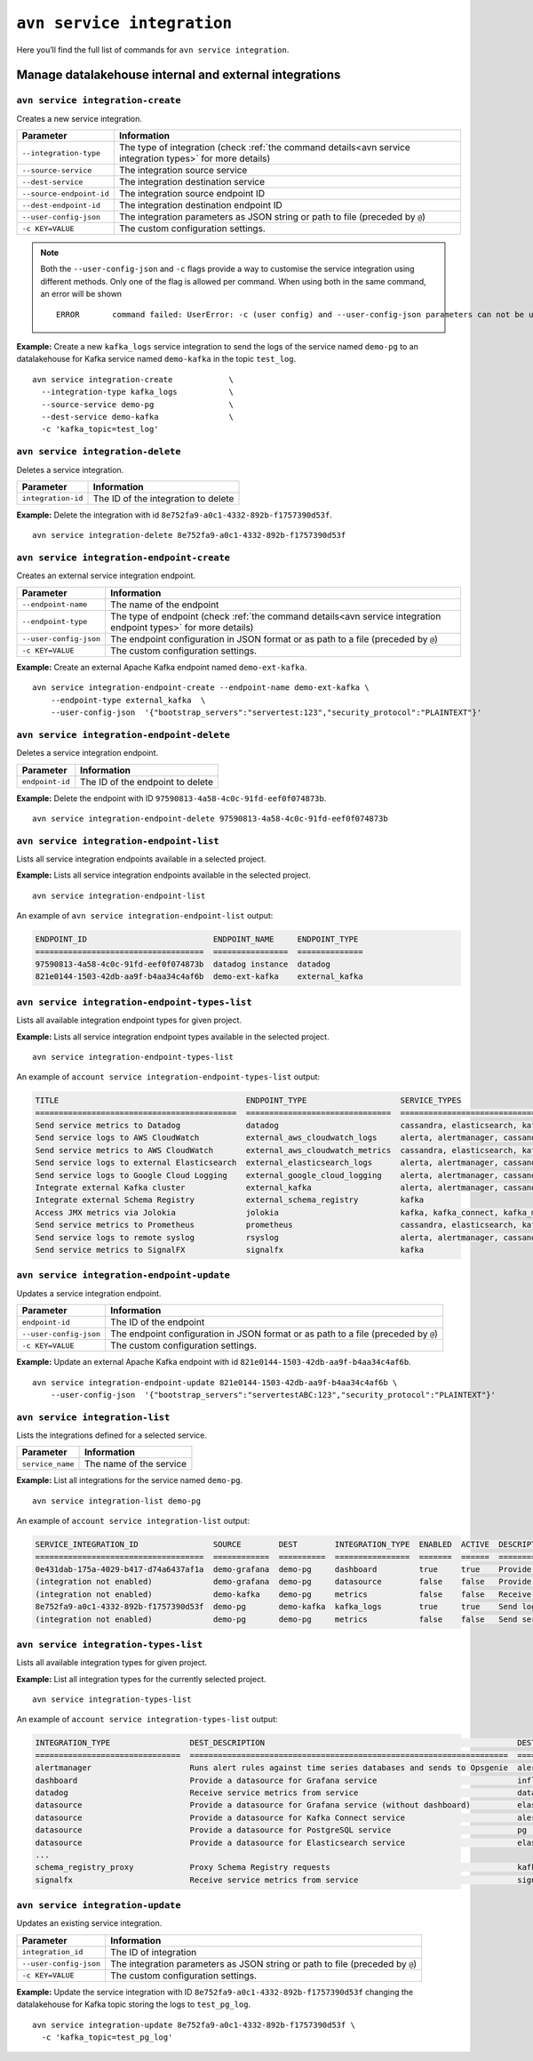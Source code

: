 ``avn service integration``
==============================================

Here you’ll find the full list of commands for ``avn service integration``.


Manage datalakehouse internal and external integrations
--------------------------------------------------------

``avn service integration-create``
'''''''''''''''''''''''''''''''''''''''''''''''''''''''''''''''''''''

Creates a new service integration.

.. list-table::
  :header-rows: 1
  :align: left

  * - Parameter
    - Information
  * - ``--integration-type``
    - The type of integration (check :ref:`the command details<avn service integration types>` for more details)
  * - ``--source-service``
    - The integration source service
  * - ``--dest-service``
    - The integration destination service
  * - ``--source-endpoint-id``
    - The integration source endpoint ID
  * - ``--dest-endpoint-id``
    - The integration destination endpoint ID
  * - ``--user-config-json`` 
    - The integration parameters as JSON string or path to file (preceded by ``@``)
  * - ``-c KEY=VALUE``
    - The custom configuration settings. 

.. Note::

  Both the ``--user-config-json`` and ``-c`` flags provide a way to customise the service integration using different methods. Only one of the flag is allowed per command. When using both in the same command, an error will be shown
  ::

    ERROR	command failed: UserError: -c (user config) and --user-config-json parameters can not be used at the same time

**Example:** Create a new ``kafka_logs`` service integration to send the logs of the service named ``demo-pg`` to an datalakehouse for Kafka service named ``demo-kafka`` in the topic ``test_log``.

::

  avn service integration-create            \
    --integration-type kafka_logs           \
    --source-service demo-pg                \
    --dest-service demo-kafka               \
    -c 'kafka_topic=test_log'

``avn service integration-delete``
'''''''''''''''''''''''''''''''''''''''''''''''''''''''''''''''''''''

Deletes a service integration.

.. list-table::
  :header-rows: 1
  :align: left

  * - Parameter
    - Information
  * - ``integration-id``
    - The ID of the integration to delete

**Example:** Delete the integration with id ``8e752fa9-a0c1-4332-892b-f1757390d53f``.

::

    avn service integration-delete 8e752fa9-a0c1-4332-892b-f1757390d53f

``avn service integration-endpoint-create``
'''''''''''''''''''''''''''''''''''''''''''''''''''''''''''''''''''''

Creates an external service integration endpoint. 

.. list-table::
  :header-rows: 1
  :align: left

  * - Parameter
    - Information
  * - ``--endpoint-name``
    - The name of the endpoint
  * - ``--endpoint-type``
    - The type of endpoint (check :ref:`the command details<avn service integration endpoint types>` for more details)
  * - ``--user-config-json``
    - The endpoint configuration in JSON format or as path to a file (preceded by ``@``)
  * - ``-c KEY=VALUE``
    - The custom configuration settings. 

**Example:** Create an external Apache Kafka endpoint named ``demo-ext-kafka``.

::

    avn service integration-endpoint-create --endpoint-name demo-ext-kafka \
        --endpoint-type external_kafka  \
        --user-config-json  '{"bootstrap_servers":"servertest:123","security_protocol":"PLAINTEXT"}'


``avn service integration-endpoint-delete``
'''''''''''''''''''''''''''''''''''''''''''''''''''''''''''''''''''''

Deletes a service integration endpoint.

.. list-table::
  :header-rows: 1
  :align: left

  * - Parameter
    - Information
  * - ``endpoint-id``
    - The ID of the endpoint to delete

**Example:** Delete the endpoint with ID ``97590813-4a58-4c0c-91fd-eef0f074873b``.

::

    avn service integration-endpoint-delete 97590813-4a58-4c0c-91fd-eef0f074873b


``avn service integration-endpoint-list``
'''''''''''''''''''''''''''''''''''''''''''''''''''''''''''''''''''''

Lists all service integration endpoints available in a selected project.

**Example:** Lists all service integration endpoints available in the selected project.

::

    avn service integration-endpoint-list

An example of ``avn service integration-endpoint-list`` output:

.. code:: text

    ENDPOINT_ID                           ENDPOINT_NAME     ENDPOINT_TYPE
    ====================================  ================  ==============
    97590813-4a58-4c0c-91fd-eef0f074873b  datadog instance  datadog
    821e0144-1503-42db-aa9f-b4aa34c4af6b  demo-ext-kafka    external_kafka


.. _avn service integration endpoint types:

``avn service integration-endpoint-types-list``
'''''''''''''''''''''''''''''''''''''''''''''''''''''''''''''''''''''

Lists all available integration endpoint types for given project.

**Example:** Lists all service integration endpoint types available in the selected project.

::

    avn service integration-endpoint-types-list

An example of ``account service integration-endpoint-types-list`` output:

.. code:: text

    TITLE                                        ENDPOINT_TYPE                    SERVICE_TYPES
    ===========================================  ===============================  =====================================================================================================================================================================================================================
    Send service metrics to Datadog              datadog                          cassandra, elasticsearch, kafka, kafka_connect, kafka_mirrormaker, mysql, pg, redis
    Send service logs to AWS CloudWatch          external_aws_cloudwatch_logs     alerta, alertmanager, cassandra, clickhouse, elasticsearch, flink, grafana, influxdb, kafka, kafka_connect, kafka_mirrormaker, m3aggregator, m3coordinator, m3db, mysql, opensearch, pg, redis, sw
    Send service metrics to AWS CloudWatch       external_aws_cloudwatch_metrics  cassandra, elasticsearch, kafka, kafka_connect, kafka_mirrormaker, mysql, pg, redis
    Send service logs to external Elasticsearch  external_elasticsearch_logs      alerta, alertmanager, cassandra, clickhouse, elasticsearch, flink, grafana, influxdb, kafka, kafka_connect, kafka_mirrormaker, m3aggregator, m3coordinator, m3db, mysql, opensearch, pg, redis, sw
    Send service logs to Google Cloud Logging    external_google_cloud_logging    alerta, alertmanager, cassandra, clickhouse, elasticsearch, flink, grafana, influxdb, kafka, kafka_connect, kafka_mirrormaker, m3aggregator, m3coordinator, m3db, mysql, opensearch, pg, redis, sw
    Integrate external Kafka cluster             external_kafka                   alerta, alertmanager, cassandra, clickhouse, elasticsearch, flink, grafana, influxdb, kafka, kafka_connect, kafka_mirrormaker, kafka_mirrormaker, m3aggregator, m3coordinator, m3db, mysql, opensearch, pg, redis, sw
    Integrate external Schema Registry           external_schema_registry         kafka
    Access JMX metrics via Jolokia               jolokia                          kafka, kafka_connect, kafka_mirrormaker
    Send service metrics to Prometheus           prometheus                       cassandra, elasticsearch, kafka, kafka_connect, kafka_mirrormaker, mysql, pg, redis
    Send service logs to remote syslog           rsyslog                          alerta, alertmanager, cassandra, clickhouse, elasticsearch, flink, grafana, influxdb, kafka, kafka_connect, kafka_mirrormaker, m3aggregator, m3coordinator, m3db, mysql, opensearch, pg, redis, sw
    Send service metrics to SignalFX             signalfx                         kafka

``avn service integration-endpoint-update``
'''''''''''''''''''''''''''''''''''''''''''''''''''''''''''''''''''''

Updates a service integration endpoint.

.. list-table::
  :header-rows: 1
  :align: left

  * - Parameter
    - Information
  * - ``endpoint-id``
    - The ID of the endpoint
  * - ``--user-config-json``
    - The endpoint configuration in JSON format or as path to a file (preceded by ``@``)
  * - ``-c KEY=VALUE``
    - The custom configuration settings. 

**Example:** Update an external Apache Kafka endpoint with id ``821e0144-1503-42db-aa9f-b4aa34c4af6b``.

::

    avn service integration-endpoint-update 821e0144-1503-42db-aa9f-b4aa34c4af6b \
        --user-config-json  '{"bootstrap_servers":"servertestABC:123","security_protocol":"PLAINTEXT"}'

.. _avn_service_integration_list:

``avn service integration-list``
'''''''''''''''''''''''''''''''''''''''''''''''''''''''''''''''''''''

Lists the integrations defined for a selected service.

.. list-table::
  :header-rows: 1
  :align: left

  * - Parameter
    - Information
  * - ``service_name``
    - The name of the service
  
**Example:** List all integrations for the service named ``demo-pg``.

::

    avn service integration-list demo-pg

An example of ``account service integration-list`` output:

.. code:: text

    SERVICE_INTEGRATION_ID                SOURCE        DEST        INTEGRATION_TYPE  ENABLED  ACTIVE  DESCRIPTION
    ====================================  ============  ==========  ================  =======  ======  ============================================================
    0e431dab-175a-4029-b417-d74a6437af1a  demo-grafana  demo-pg     dashboard         true     true    Provide a datasource for Grafana service
    (integration not enabled)             demo-grafana  demo-pg     datasource        false    false   Provide a datasource for Grafana service (without dashboard)
    (integration not enabled)             demo-kafka    demo-pg     metrics           false    false   Receive service metrics from service
    8e752fa9-a0c1-4332-892b-f1757390d53f  demo-pg       demo-kafka  kafka_logs        true     true    Send logs to Kafka
    (integration not enabled)             demo-pg       demo-pg     metrics           false    false   Send service metrics to InfluxDB, M3 or PostgreSQL service

.. _avn service integration types:

``avn service integration-types-list``
'''''''''''''''''''''''''''''''''''''''''''''''''''''''''''''''''''''

Lists all available integration types for given project.
  
**Example:** List all integration types for the currently selected project.

::

    avn service integration-types-list

An example of ``account service integration-types-list`` output:

.. code:: text

    INTEGRATION_TYPE                 DEST_DESCRIPTION                                                      DEST_SERVICE_TYPE                SOURCE_DESCRIPTION                                          SOURCE_SERVICE_TYPES
    ===============================  ====================================================================  ===============================  ==========================================================  ==================================================================================================================================================================================================
    alertmanager                     Runs alert rules against time series databases and sends to Opsgenie  alertmanager                     Provide a datasource for Alertmanager service               m3coordinator
    dashboard                        Provide a datasource for Grafana service                              influxdb                         Dashboards for InfluxDB, M3 or PostgreSQL backed metrics    grafana
    datadog                          Receive service metrics from service                                  datadog                          Send service metrics to Datadog endpoint                    cassandra, elasticsearch, kafka, kafka_connect, kafka_mirrormaker, mysql, pg, redis
    datasource                       Provide a datasource for Grafana service (without dashboard)          elasticsearch                    Grafana datasource                                          grafana
    datasource                       Provide a datasource for Kafka Connect service                        alerta                           Kafka Connect datasource                                    kafka, kafka_connect
    datasource                       Provide a datasource for PostgreSQL service                           pg                               PostgreSQL datasource                                       pg
    datasource                       Provide a datasource for Elasticsearch service                        elasticsearch                    Elasticsearch datasource                                    elasticsearch
    ...
    schema_registry_proxy            Proxy Schema Registry requests                                        kafka                                                                                        external_schema_registry
    signalfx                         Receive service metrics from service                                  signalfx                         Send service metrics to SignalFX                            kafka


``avn service integration-update``
'''''''''''''''''''''''''''''''''''''''''''''''''''''''''''''''''''''

Updates an existing service integration.

.. list-table::
  :header-rows: 1
  :align: left

  * - Parameter
    - Information
  * - ``integration_id``
    - The ID of integration
  * - ``--user-config-json`` 
    - The integration parameters as JSON string or path to file (preceded by ``@``)
  * - ``-c KEY=VALUE``
    - The custom configuration settings. 
  

**Example:** Update the service integration with ID  ``8e752fa9-a0c1-4332-892b-f1757390d53f`` changing the datalakehouse for Kafka topic storing the logs to ``test_pg_log``.

::

  avn service integration-update 8e752fa9-a0c1-4332-892b-f1757390d53f \
    -c 'kafka_topic=test_pg_log'
